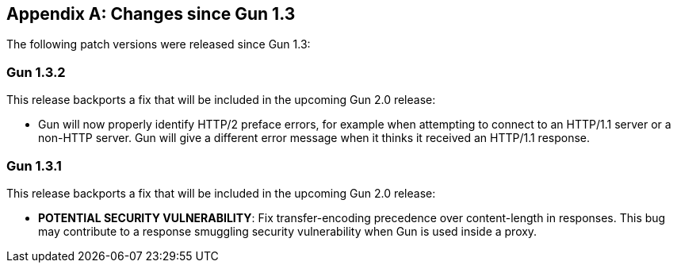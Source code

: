 [appendix]
== Changes since Gun 1.3

The following patch versions were released since Gun 1.3:

=== Gun 1.3.2

This release backports a fix that will be included in the
upcoming Gun 2.0 release:

* Gun will now properly identify HTTP/2 preface errors,
  for example when attempting to connect to an HTTP/1.1
  server or a non-HTTP server. Gun will give a different
  error message when it thinks it received an HTTP/1.1
  response.

=== Gun 1.3.1

This release backports a fix that will be included in the
upcoming Gun 2.0 release:

* *POTENTIAL SECURITY VULNERABILITY*: Fix transfer-encoding
  precedence over content-length in responses. This bug may
  contribute to a response smuggling security vulnerability
  when Gun is used inside a proxy.
